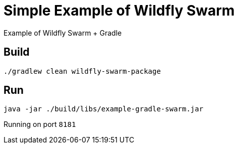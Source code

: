 = Simple Example of Wildfly Swarm

Example of Wildfly Swarm + Gradle

== Build

`./gradlew clean wildfly-swarm-package`

== Run

`java -jar ./build/libs/example-gradle-swarm.jar`

Running on port `8181`